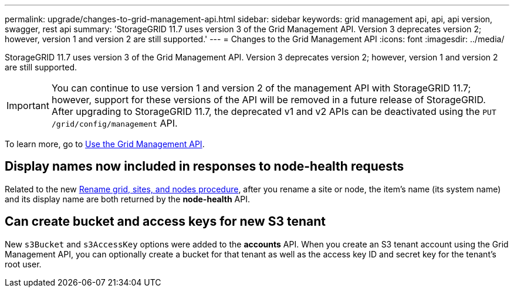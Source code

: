---
permalink: upgrade/changes-to-grid-management-api.html
sidebar: sidebar
keywords: grid management api, api, api version, swagger, rest api
summary: 'StorageGRID 11.7 uses version 3 of the Grid Management API. Version 3 deprecates version 2; however, version 1 and version 2 are still supported.'
---
= Changes to the Grid Management API
:icons: font
:imagesdir: ../media/

[.lead]
StorageGRID 11.7 uses version 3 of the Grid Management API. Version 3 deprecates version 2; however, version 1 and version 2 are still supported.

IMPORTANT: You can continue to use version 1 and version 2 of the management API with StorageGRID 11.7; however, support for these versions of the API will be removed in a future release of StorageGRID. After upgrading to StorageGRID 11.7, the deprecated v1 and v2 APIs can be deactivated using the `PUT /grid/config/management` API.

To learn more, go to xref:../admin/using-grid-management-api.adoc[Use the Grid Management API].

== Display names now included in responses to node-health requests
Related to the new xref:../maintain/rename-grid-site-node-overview.adoc[Rename grid, sites, and nodes procedure], after you rename a site or node, the item's name (its system name) and its display name are both returned by the *node-health* API. 

== Can create bucket and access keys for new S3 tenant

New `s3Bucket` and `s3AccessKey` options were added to the *accounts* API. When you create an S3 tenant account using the Grid Management API, you can optionally create a bucket for that tenant as well as the access key ID and secret key for the tenant's root user.